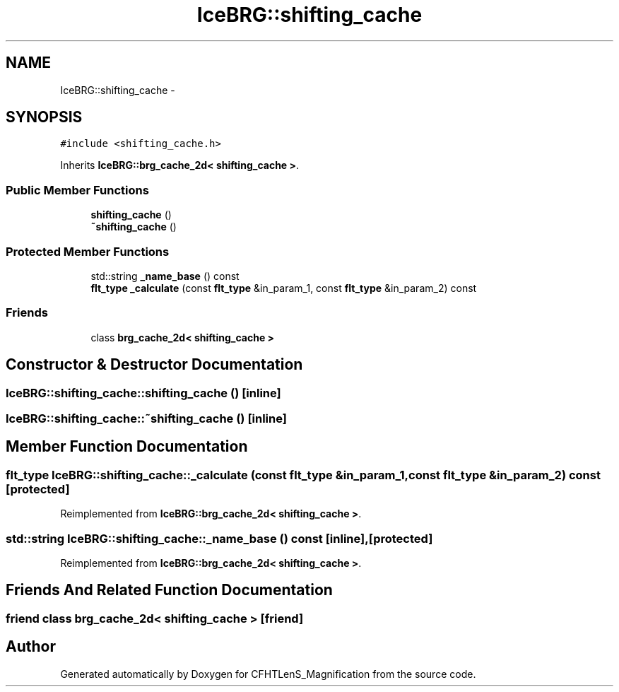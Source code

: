 .TH "IceBRG::shifting_cache" 3 "Tue Jul 7 2015" "Version 0.9.0" "CFHTLenS_Magnification" \" -*- nroff -*-
.ad l
.nh
.SH NAME
IceBRG::shifting_cache \- 
.SH SYNOPSIS
.br
.PP
.PP
\fC#include <shifting_cache\&.h>\fP
.PP
Inherits \fBIceBRG::brg_cache_2d< shifting_cache >\fP\&.
.SS "Public Member Functions"

.in +1c
.ti -1c
.RI "\fBshifting_cache\fP ()"
.br
.ti -1c
.RI "\fB~shifting_cache\fP ()"
.br
.in -1c
.SS "Protected Member Functions"

.in +1c
.ti -1c
.RI "std::string \fB_name_base\fP () const "
.br
.ti -1c
.RI "\fBflt_type\fP \fB_calculate\fP (const \fBflt_type\fP &in_param_1, const \fBflt_type\fP &in_param_2) const "
.br
.in -1c
.SS "Friends"

.in +1c
.ti -1c
.RI "class \fBbrg_cache_2d< shifting_cache >\fP"
.br
.in -1c
.SH "Constructor & Destructor Documentation"
.PP 
.SS "IceBRG::shifting_cache::shifting_cache ()\fC [inline]\fP"

.SS "IceBRG::shifting_cache::~shifting_cache ()\fC [inline]\fP"

.SH "Member Function Documentation"
.PP 
.SS "\fBflt_type\fP IceBRG::shifting_cache::_calculate (const \fBflt_type\fP &in_param_1, const \fBflt_type\fP &in_param_2) const\fC [protected]\fP"

.PP
Reimplemented from \fBIceBRG::brg_cache_2d< shifting_cache >\fP\&.
.SS "std::string IceBRG::shifting_cache::_name_base () const\fC [inline]\fP, \fC [protected]\fP"

.PP
Reimplemented from \fBIceBRG::brg_cache_2d< shifting_cache >\fP\&.
.SH "Friends And Related Function Documentation"
.PP 
.SS "friend class \fBbrg_cache_2d\fP< \fBshifting_cache\fP >\fC [friend]\fP"


.SH "Author"
.PP 
Generated automatically by Doxygen for CFHTLenS_Magnification from the source code\&.
